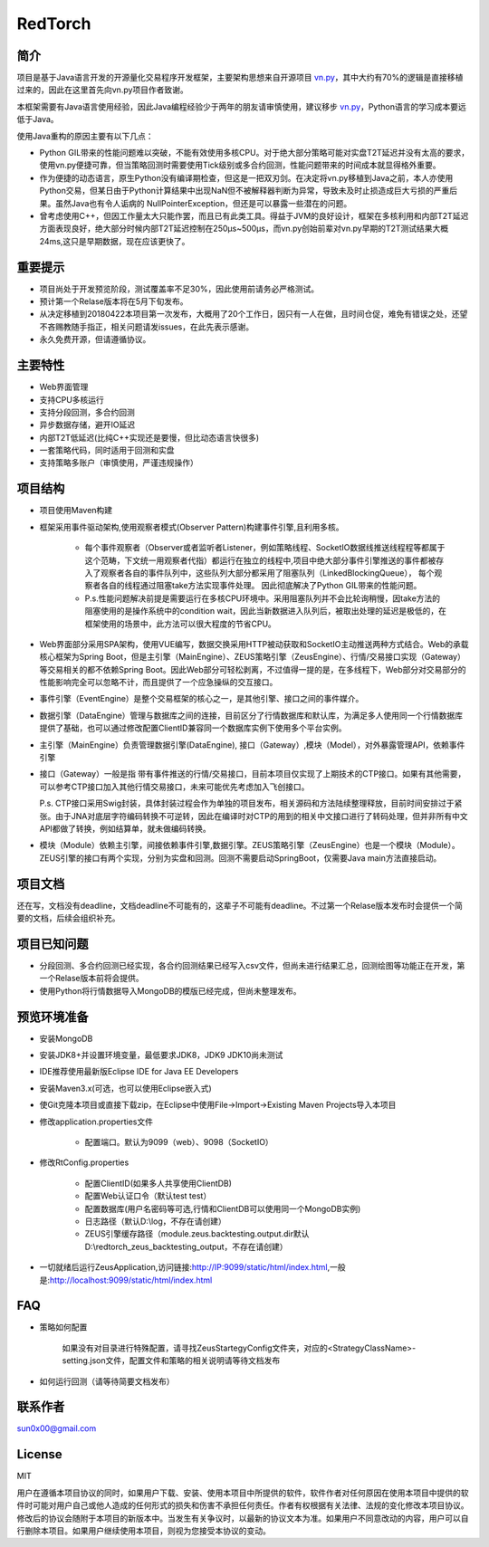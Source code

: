 RedTorch
^^^^^^^^

简介
-----

项目是基于Java语言开发的开源量化交易程序开发框架，主要架构思想来自开源项目 `vn.py <http://www.vnpy.org/>`_，其中大约有70%的逻辑是直接移植过来的，因此在这里首先向vn.py项目作者致谢。

本框架需要有Java语言使用经验，因此Java编程经验少于两年的朋友请审慎使用，建议移步 `vn.py <http://www.vnpy.org/>`_，Python语言的学习成本要远低于Java。

使用Java重构的原因主要有以下几点：

+ Python GIL带来的性能问题难以突破，不能有效使用多核CPU。对于绝大部分策略可能对实盘T2T延迟并没有太高的要求，使用vn.py便捷可靠，但当策略回测时需要使用Tick级别或多合约回测，性能问题带来的时间成本就显得格外重要。

+ 作为便捷的动态语言，原生Python没有编译期检查，但这是一把双刃剑。在决定将vn.py移植到Java之前，本人亦使用Python交易，但某日由于Python计算结果中出现NaN但不被解释器判断为异常，导致未及时止损造成巨大亏损的严重后果。虽然Java也有令人诟病的 NullPointerException，但还是可以暴露一些潜在的问题。

+ 曾考虑使用C++，但因工作量太大只能作罢，而且已有此类工具。得益于JVM的良好设计，框架在多核利用和内部T2T延迟方面表现良好，绝大部分时候内部T2T延迟控制在250μs~500μs，而vn.py创始前辈对vn.py早期的T2T测试结果大概24ms,这只是早期数据，现在应该更快了。


重要提示
--------
+ 项目尚处于开发预览阶段，测试覆盖率不足30%，因此使用前请务必严格测试。

+ 预计第一个Relase版本将在5月下旬发布。

+ 从决定移植到20180422本项目第一次发布，大概用了20个工作日，因只有一人在做，且时间仓促，难免有错误之处，还望不吝赐教随手指正，相关问题请发issues，在此先表示感谢。

+ 永久免费开源，但请遵循协议。

主要特性
--------

+ Web界面管理

+ 支持CPU多核运行

+ 支持分段回测，多合约回测

+ 异步数据存储，避开IO延迟

+ 内部T2T低延迟(比纯C++实现还是要慢，但比动态语言快很多)

+ 一套策略代码，同时适用于回测和实盘

+ 支持策略多账户（审慎使用，严谨违规操作）

项目结构
---------

+ 项目使用Maven构建

+ 框架采用事件驱动架构,使用观察者模式(Observer Pattern)构建事件引擎,且利用多核。

    - 每个事件观察者（Observer或者监听者Listener，例如策略线程、SocketIO数据线推送线程程等都属于这个范畴，下文统一用观察者代指）都运行在独立的线程中,项目中绝大部分事件引擎推送的事件都被存入了观察者各自的事件队列中，这些队列大部分都采用了阻塞队列（LinkedBlockingQueue）， 每个观察者各自的线程通过阻塞take方法实现事件处理。 因此彻底解决了Python GIL带来的性能问题。 
    
    - P.s.性能问题解决前提是需要运行在多核CPU环境中。采用阻塞队列并不会比轮询稍慢，因take方法的阻塞使用的是操作系统中的condition wait，因此当新数据进入队列后，被取出处理的延迟是极低的，在框架使用的场景中，此方法可以很大程度的节省CPU。

+ Web界面部分采用SPA架构，使用VUE编写，数据交换采用HTTP被动获取和SocketIO主动推送两种方式结合。Web的承载核心框架为Spring Boot，但是主引擎（MainEngine）、ZEUS策略引擎（ZeusEngine）、行情/交易接口实现（Gateway）等交易相关的都不依赖Spring Boot。因此Web部分可轻松剥离，不过值得一提的是，在多线程下，Web部分对交易部分的性能影响完全可以忽略不计，而且提供了一个应急操纵的交互接口。

+ 事件引擎（EventEngine）是整个交易框架的核心之一，是其他引擎、接口之间的事件媒介。

+ 数据引擎（DataEngine）管理与数据库之间的连接，目前区分了行情数据库和默认库，为满足多人使用同一个行情数据库提供了基础，也可以通过修改配置ClientID兼容同一个数据库实例下使用多个平台实例。

+ 主引擎（MainEngine）负责管理数据引擎(DataEngine), 接口（Gateway）,模块（Model），对外暴露管理API，依赖事件引擎

+ 接口（Gateway）一般是指 带有事件推送的行情/交易接口，目前本项目仅实现了上期技术的CTP接口。如果有其他需要，可以参考CTP接口加入其他行情交易接口，未来可能优先考虑加入飞创接口。

  P.s. CTP接口采用Swig封装，具体封装过程会作为单独的项目发布，相关源码和方法陆续整理释放，目前时间安排过于紧张。由于JNA对底层字符编码转换不可逆转，因此在编译时对CTP的用到的相关中文接口进行了转码处理，但并非所有中文API都做了转换，例如结算单，就未做编码转换。

+ 模块（Module）依赖主引擎，间接依赖事件引擎,数据引擎。ZEUS策略引擎（ZeusEngine）也是一个模块（Module）。ZEUS引擎的接口有两个实现，分别为实盘和回测。回测不需要启动SpringBoot，仅需要Java main方法直接启动。


项目文档
-----------
还在写，文档没有deadline，文档deadline不可能有的，这辈子不可能有deadline。不过第一个Relase版本发布时会提供一个简要的文档，后续会组织补充。


项目已知问题
-----------------

+ 分段回测、多合约回测已经实现，各合约回测结果已经写入csv文件，但尚未进行结果汇总，回测绘图等功能正在开发，第一个Relase版本前将会提供。

+ 使用Python将行情数据导入MongoDB的模版已经完成，但尚未整理发布。


预览环境准备
--------------------

+ 安装MongoDB

+ 安装JDK8+并设置环境变量，最低要求JDK8，JDK9 JDK10尚未测试

+ IDE推荐使用最新版Eclipse IDE for Java EE Developers

+ 安装Maven3.x(可选，也可以使用Eclipse嵌入式)

+ 使Git克隆本项目或直接下载zip，在Eclipse中使用File->Import->Existing Maven Projects导入本项目

+ 修改application.properties文件

    - 配置端口。默认为9099（web）、9098（SocketIO）
    
+ 修改RtConfig.properties

    - 配置ClientID(如果多人共享使用ClientDB)
    
    - 配置Web认证口令（默认test test）
    
    - 配置数据库(用户名密码等可选,行情和ClientDB可以使用同一个MongoDB实例)
    
    - 日志路径（默认D:\\log，不存在请创建）
    
    - ZEUS引擎缓存路径（module.zeus.backtesting.output.dir默认D:\\redtorch_zeus_backtesting_output，不存在请创建）
    
+ 一切就绪后运行ZeusApplication,访问链接:http://IP:9099/static/html/index.html,一般是:http://localhost:9099/static/html/index.html

FAQ
------
+ 策略如何配置

   如果没有对目录进行特殊配置，请寻找ZeusStartegyConfig文件夹，对应的<StrategyClassName>-setting.json文件，配置文件和策略的相关说明请等待文档发布


+ 如何运行回测（请等待简要文档发布）

联系作者
--------------
sun0x00@gmail.com

License
---------
MIT

用户在遵循本项目协议的同时，如果用户下载、安装、使用本项目中所提供的软件，软件作者对任何原因在使用本项目中提供的软件时可能对用户自己或他人造成的任何形式的损失和伤害不承担任何责任。作者有权根据有关法律、法规的变化修改本项目协议。修改后的协议会随附于本项目的新版本中。当发生有关争议时，以最新的协议文本为准。如果用户不同意改动的内容，用户可以自行删除本项目。如果用户继续使用本项目，则视为您接受本协议的变动。